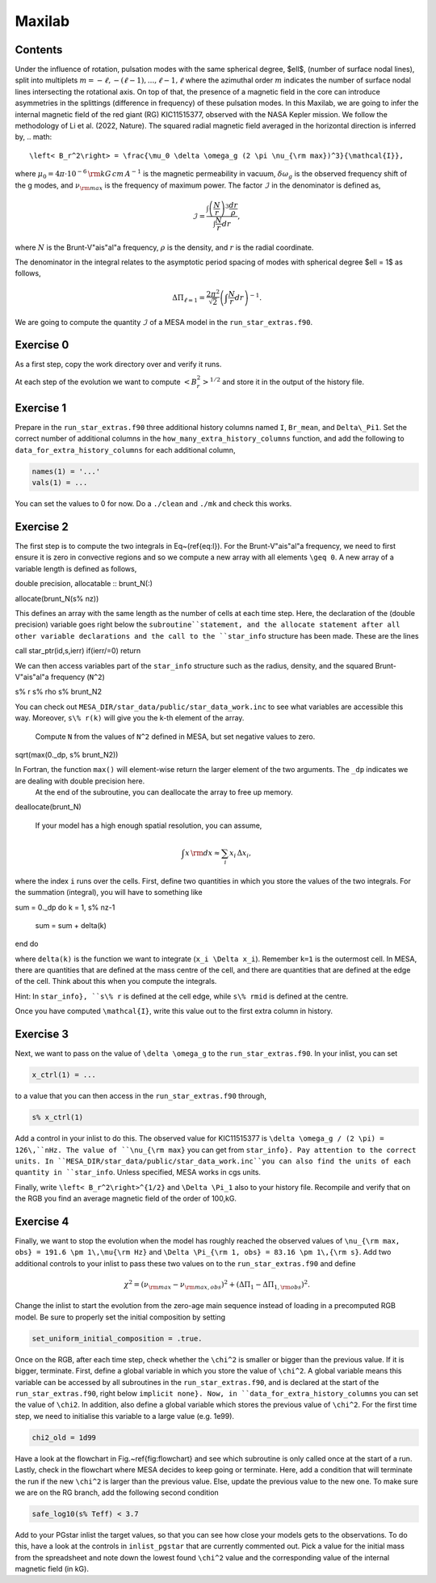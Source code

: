 Maxilab
===================================

Contents
--------

Under the influence of rotation, pulsation modes with the same spherical degree, $\ell$, (number of surface nodal lines), split into multiplets :math:`m = -\ell, -(\ell-1), ..., \ell-1, \ell` where the azimuthal order :math:`m` indicates the number of surface nodal lines intersecting the rotational axis. On top of that, the presence of a magnetic field in the core can introduce asymmetries in the splittings (difference in frequency) of these pulsation modes. 
In this Maxilab, we are going to infer the internal magnetic field of the red giant (RG) KIC11515377, observed with the NASA Kepler mission. We follow the methodology of Li et al. (2022, Nature).  The squared radial magnetic field averaged in the horizontal direction is inferred by,
.. math::

    \left< B_r^2\right> = \frac{\mu_0 \delta \omega_g (2 \pi \nu_{\rm max})^3}{\mathcal{I}},

where :math:`\mu_0 = 4\pi \cdot 10^{-6} \,{\rm kG\,cm\,A^{-1} }` is the magnetic permeability in vacuum, :math:`\delta \omega_g` is the observed frequency shift of the g modes, and :math:`\nu_{\rm max}` is the frequency of maximum power. The factor :math:`\mathcal{I}` in the denominator is defined as,

.. math::

    \mathcal{I} = \frac{\int \left(\frac{N}{r}\right)^3 \frac{dr}{\rho}}{\int \frac{N}{r}dr},

where :math:`N` is the Brunt-V\"ais\"al\"a frequency, :math:`\rho` is the density, and :math:`r` is the radial coordinate.

The denominator in the integral relates to the asymptotic period spacing of modes with spherical degree $\ell = 1$ as follows,

.. math::

    \Delta \Pi_{\ell = 1} = \frac{2 \pi^2}{\sqrt{2}}\left( \int \frac{N}{r}dr \right)^{-1}. 

We are going to compute the quantity :math:`\mathcal{I}` of a MESA model in the ``run_star_extras.f90``. 

Exercise 0 
--------
As a first step, copy the work directory over and verify it runs. 

At each step of the evolution we want to compute :math:`\left< B_r^2\right>^{1/2}` and store it in the output of the history file. 

Exercise 1 
--------
Prepare in the ``run_star_extras.f90`` three additional history columns named ``I``, ``Br_mean``, and ``Delta\_Pi1``. Set the correct number of additional columns in the ``how_many_extra_history_columns`` function, and add the following to ``data_for_extra_history_columns`` for each additional column,

.. code-block:: console

    names(1) = '...'
    vals(1) = ...

You can set the values to 0 for now.
Do a ``./clean`` and ``./mk`` and check this works.

Exercise 2
--------
The first step is to compute the two integrals in Eq~(\ref{eq:I}). For the Brunt-V\"ais\"al\"a frequency, we need to first ensure it is zero in convective regions and so we compute a new array with all elements ``\geq 0``. A new array of a variable length is defined as follows,

.. code::

double precision, allocatable :: brunt_N(:)

allocate(brunt_N(s% nz))

This defines an array with the same length as the number of cells at each time step.
Here, the declaration of the (double precision) variable goes right below the ``subroutine``statement, and the allocate statement after all other variable declarations and the call to the ``star_info`` structure has been made. These are the lines

.. code::

call star_ptr(id,s,ierr)
if(ierr/=0) return

We can then access variables part of the ``star_info`` structure such as the radius, density, and the squared Brunt-V\"ais\"al\"a frequency (``N^2``)

.. code::

s% r
s% rho
s% brunt_N2

You can check out ``MESA_DIR/star_data/public/star_data_work.inc`` to see what variables are accessible this way.
Moreover, ``s\% r(k)`` will give you the k-th element of the array.

 Compute ``N`` from the values of ``N^2`` defined in MESA, but set negative values to zero.

 .. code::

sqrt(max(0._dp, s% brunt_N2))

In Fortran, the function ``max()`` will element-wise return the larger element of the two arguments. The ``_dp`` indicates we are dealing with double precision here.
 At the end of the subroutine, you can deallocate the array to free up memory.

.. code::

deallocate(brunt_N)


 If your model has a high enough spatial resolution, you can assume,

.. math::

    \int x\,{\rm d}x \approx \sum_i x_i\,\Delta x_i,

where the index ``i`` runs over the cells.
First, define two quantities in which you store the values of the two integrals. For the summation (integral), you will have to something like

.. code::

sum = 0._dp
do k = 1, s% nz-1
  sum = sum + delta(k)
end do

where ``delta(k)`` is the function we want to integrate (``x_i \Delta x_i``). Remember ``k=1`` is the outermost cell.
In MESA, there are quantities that are defined at the mass centre of the cell, and there are quantities that are defined at the edge of the cell. Think about this when you compute the integrals.

Hint: In ``star_info}, ``s\% r`` is defined at the cell edge, while ``s\% rmid`` is defined at the centre.

Once you have computed ``\mathcal{I}``, write this value out to the first extra column in history.

Exercise 3
--------
Next, we want to pass on the value of ``\delta \omega_g`` to the ``run_star_extras.f90``. In your inlist, you can set

.. code::

    x_ctrl(1) = ...

to a value that you can then access in the ``run_star_extras.f90`` through,

.. code::

    s% x_ctrl(1)

Add a control in your inlist to do this. The observed value for KIC11515377 is ``\delta \omega_g / (2 \pi) = 126\,``nHz. The value of ``\nu_{\rm max}`` you can get from ``star_info}. Pay attention to the correct units. In ``MESA_DIR/star_data/public/star_data_work.inc``you can also find the units of each quantity in ``star_info``. Unless specified, MESA works in cgs units.

Finally, write ``\left< B_r^2\right>^{1/2}`` and ``\Delta \Pi_1`` also to your history file. Recompile and verify that on the RGB you find an average magnetic field of the order of 100\,kG.

Exercise 4
--------
Finally, we want to stop the evolution when the model has roughly reached the observed values of ``\nu_{\rm max, obs} = 191.6 \pm 1\,\mu{\rm Hz}`` and ``\Delta \Pi_{\rm 1, obs} = 83.16 \pm 1\,{\rm s}``. Add two additional controls to your inlist to pass these two values on to the ``run_star_extras.f90`` and define

.. math::

   \chi^2 = (\nu_{\rm max} - \nu_{\rm max, obs})^2 + (\Delta \Pi_1 - \Delta \Pi_{1, \rm obs})^2.

Change the inlist to start the evolution from the zero-age main sequence instead of loading in a precomputed RGB model. Be sure to properly set the initial composition by setting

.. code::

      set_uniform_initial_composition = .true.

Once on the RGB, after each time step, check whether the ``\chi^2`` is smaller or bigger than the previous value. If it is bigger, terminate. First, define a global variable in which you store the value of ``\chi^2``. A global variable means this variable can be accessed by all subroutines in the ``run_star_extras.f90``, and is declared at the start of the ``run_star_extras.f90``, right below ``implicit none}. Now, in ``data_for_extra_history_columns`` you can set the value of ``\chi2``.
In addition, also define a global variable which stores the previous value of ``\chi^2``. For the first time step, we need to initialise this variable to a large value (e.g. 1e99).

.. code::

    chi2_old = 1d99

Have a look at the flowchart in Fig.~\ref{fig:flowchart} and see which subroutine is only called once at the start of a run.
Lastly, check in the flowchart where MESA decides to keep going or terminate. Here, add a condition that will terminate the run if the new ``\chi^2`` is larger than the previous value. Else, update the previous value to the new one. To make sure we are on the RG branch, add the following second condition

.. code::

    safe_log10(s% Teff) < 3.7

Add to your PGstar inlist the target values, so that you can see how close your models gets to the observations. To do this, have a look at the controls in ``inlist_pgstar`` that are currently commented out.
Pick a value for the initial mass from the spreadsheet and note down the lowest found ``\chi^2`` value and the corresponding value of the internal magnetic field (in kG).

